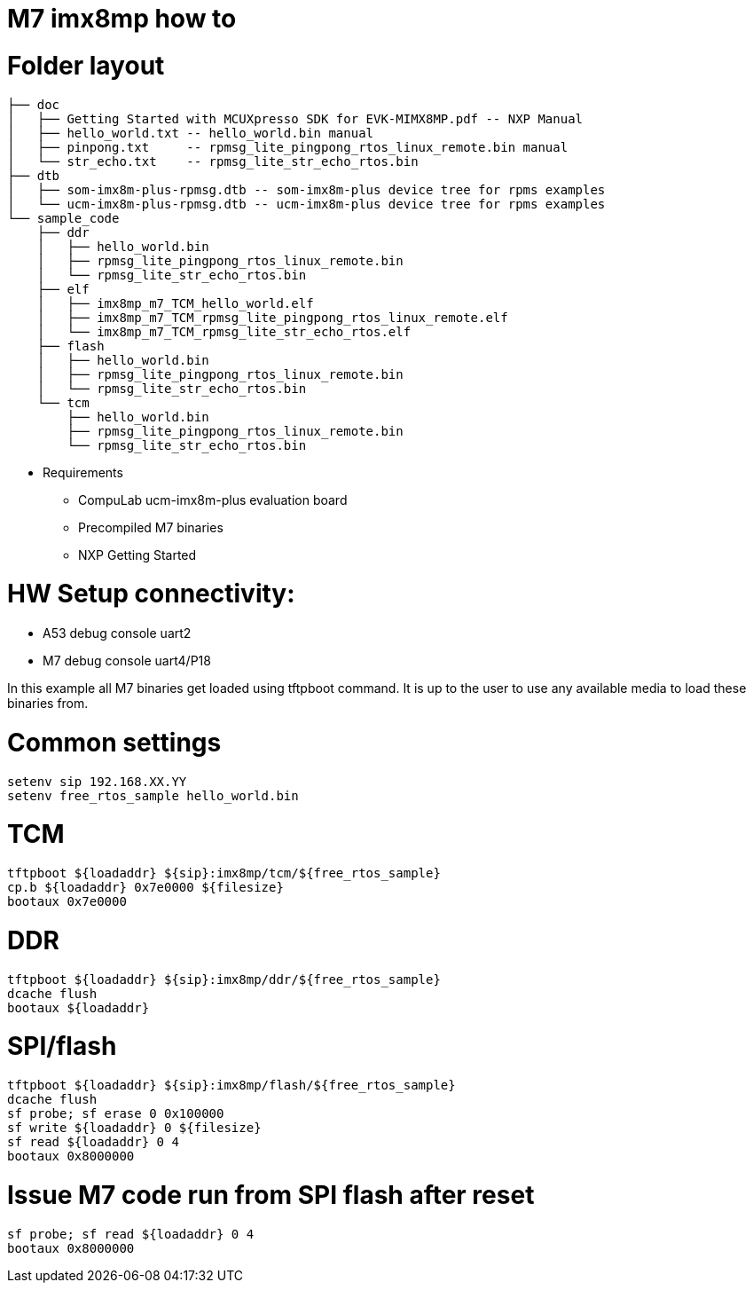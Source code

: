 # M7 imx8mp how to

# Folder layout
```
├── doc
│   ├── Getting Started with MCUXpresso SDK for EVK-MIMX8MP.pdf -- NXP Manual
│   ├── hello_world.txt -- hello_world.bin manual
│   ├── pinpong.txt     -- rpmsg_lite_pingpong_rtos_linux_remote.bin manual
│   └── str_echo.txt    -- rpmsg_lite_str_echo_rtos.bin
├── dtb
│   ├── som-imx8m-plus-rpmsg.dtb -- som-imx8m-plus device tree for rpms examples
│   └── ucm-imx8m-plus-rpmsg.dtb -- ucm-imx8m-plus device tree for rpms examples
└── sample_code
    ├── ddr
    │   ├── hello_world.bin
    │   ├── rpmsg_lite_pingpong_rtos_linux_remote.bin
    │   └── rpmsg_lite_str_echo_rtos.bin
    ├── elf
    │   ├── imx8mp_m7_TCM_hello_world.elf
    │   ├── imx8mp_m7_TCM_rpmsg_lite_pingpong_rtos_linux_remote.elf
    │   └── imx8mp_m7_TCM_rpmsg_lite_str_echo_rtos.elf
    ├── flash
    │   ├── hello_world.bin
    │   ├── rpmsg_lite_pingpong_rtos_linux_remote.bin
    │   └── rpmsg_lite_str_echo_rtos.bin
    └── tcm
        ├── hello_world.bin
        ├── rpmsg_lite_pingpong_rtos_linux_remote.bin
        └── rpmsg_lite_str_echo_rtos.bin
```

* Requirements
** CompuLab ucm-imx8m-plus evaluation board
** Precompiled M7 binaries
** NXP Getting Started

# HW Setup connectivity:
* A53 debug console uart2
* M7 debug console uart4/P18

In this example all M7 binaries get loaded using tftpboot command.
It is up to the user to use any available media to load these binaries from.

# Common settings
```
setenv sip 192.168.XX.YY
setenv free_rtos_sample hello_world.bin
```
# TCM
```
tftpboot ${loadaddr} ${sip}:imx8mp/tcm/${free_rtos_sample}
cp.b ${loadaddr} 0x7e0000 ${filesize}
bootaux 0x7e0000
```
# DDR
```
tftpboot ${loadaddr} ${sip}:imx8mp/ddr/${free_rtos_sample}
dcache flush
bootaux ${loadaddr}
```
# SPI/flash
```
tftpboot ${loadaddr} ${sip}:imx8mp/flash/${free_rtos_sample}
dcache flush
sf probe; sf erase 0 0x100000
sf write ${loadaddr} 0 ${filesize}
sf read ${loadaddr} 0 4
bootaux 0x8000000
```
# Issue M7 code run from SPI flash after reset
```
sf probe; sf read ${loadaddr} 0 4
bootaux 0x8000000
```
